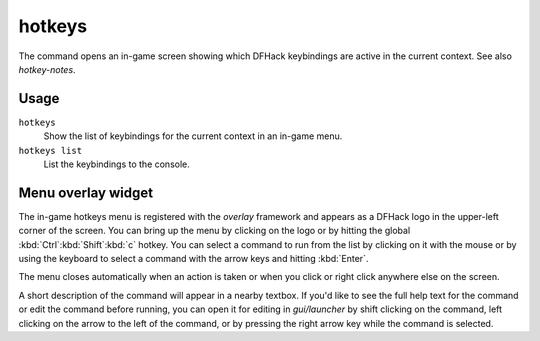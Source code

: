 hotkeys
=======

.. dfhack-tool::
    :summary: Show all DFHack keybindings for the current context.
    :tags: dfhack

The command opens an in-game screen showing which DFHack keybindings are active
in the current context. See also `hotkey-notes`.

Usage
-----

``hotkeys``
    Show the list of keybindings for the current context in an in-game menu.
``hotkeys list``
    List the keybindings to the console.

Menu overlay widget
-------------------

The in-game hotkeys menu is registered with the `overlay` framework and appears
as a DFHack logo in the upper-left corner of the screen. You can bring up the
menu by clicking on the logo or by hitting the global :kbd:`Ctrl`:kbd:`Shift`:kbd:`c` hotkey. You can select a command to run from
the list by clicking on it with the mouse or by using the keyboard to select a
command with the arrow keys and hitting :kbd:`Enter`.

The menu closes automatically when an action is taken or when you click or
right click anywhere else on the screen.

A short description of the command will appear in a nearby textbox. If you'd
like to see the full help text for the command or edit the command before
running, you can open it for editing in `gui/launcher` by shift clicking on the
command, left clicking on the arrow to the left of the command, or by pressing
the right arrow key while the command is selected.
